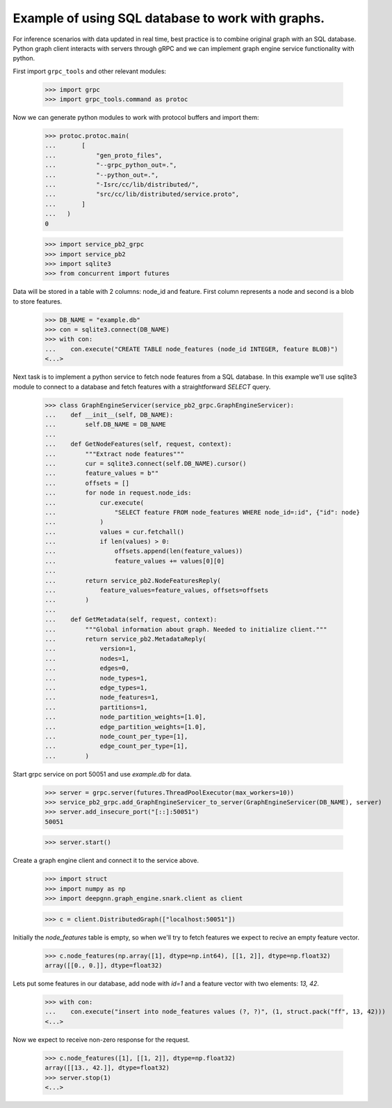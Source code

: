 Example of using SQL database to work with graphs.
==================================================

For inference scenarios with data updated in real time, best practice is to combine original graph with an SQL database.
Python graph client interacts with servers through gRPC and we can implement graph engine service functionality with python.

First import ``grpc_tools`` and other relevant modules:

    >>> import grpc
    >>> import grpc_tools.command as protoc

Now we can generate python modules to work with protocol buffers and import them:

    >>> protoc.protoc.main(
    ...       [
    ...           "gen_proto_files",
    ...           "--grpc_python_out=.",
    ...           "--python_out=.",
    ...           "-Isrc/cc/lib/distributed/",
    ...           "src/cc/lib/distributed/service.proto",
    ...       ]
    ...   )
    0

    >>> import service_pb2_grpc
    >>> import service_pb2
    >>> import sqlite3
    >>> from concurrent import futures

Data will be stored in a table with 2 columns: node_id and feature. First column represents a node and second is a blob to store features.

    >>> DB_NAME = "example.db"
    >>> con = sqlite3.connect(DB_NAME)
    >>> with con:
    ...    con.execute("CREATE TABLE node_features (node_id INTEGER, feature BLOB)")
    <...>

Next task is to implement a python service to fetch node features from a SQL database.
In this example we'll use sqlite3 module to connect to a database and fetch features with a straightforward `SELECT` query.

    >>> class GraphEngineServicer(service_pb2_grpc.GraphEngineServicer):
    ...    def __init__(self, DB_NAME):
    ...        self.DB_NAME = DB_NAME
    ...
    ...    def GetNodeFeatures(self, request, context):
    ...        """Extract node features"""
    ...        cur = sqlite3.connect(self.DB_NAME).cursor()
    ...        feature_values = b""
    ...        offsets = []
    ...        for node in request.node_ids:
    ...            cur.execute(
    ...                "SELECT feature FROM node_features WHERE node_id=:id", {"id": node}
    ...            )
    ...            values = cur.fetchall()
    ...            if len(values) > 0:
    ...                offsets.append(len(feature_values))
    ...                feature_values += values[0][0]
    ...
    ...        return service_pb2.NodeFeaturesReply(
    ...            feature_values=feature_values, offsets=offsets
    ...        )
    ...
    ...    def GetMetadata(self, request, context):
    ...        """Global information about graph. Needed to initialize client."""
    ...        return service_pb2.MetadataReply(
    ...            version=1,
    ...            nodes=1,
    ...            edges=0,
    ...            node_types=1,
    ...            edge_types=1,
    ...            node_features=1,
    ...            partitions=1,
    ...            node_partition_weights=[1.0],
    ...            edge_partition_weights=[1.0],
    ...            node_count_per_type=[1],
    ...            edge_count_per_type=[1],
    ...        )


Start grpc service on port 50051 and use `example.db` for data.

    >>> server = grpc.server(futures.ThreadPoolExecutor(max_workers=10))
    >>> service_pb2_grpc.add_GraphEngineServicer_to_server(GraphEngineServicer(DB_NAME), server)
    >>> server.add_insecure_port("[::]:50051")
    50051

    >>> server.start()

Create a graph engine client and connect it to the service above.

    >>> import struct
    >>> import numpy as np
    >>> import deepgnn.graph_engine.snark.client as client

    >>> c = client.DistributedGraph(["localhost:50051"])

Initially the `node_features` table is empty, so when we'll try to fetch features we expect to recive an empty feature vector.

    >>> c.node_features(np.array([1], dtype=np.int64), [[1, 2]], dtype=np.float32)
    array([[0., 0.]], dtype=float32)

Lets put some features in our database, add node with `id=1` and a feature vector with two elements: `13, 42`.

    >>> with con:
    ...    con.execute("insert into node_features values (?, ?)", (1, struct.pack("ff", 13, 42)))
    <...>

Now we expect to receive non-zero response for the request.

    >>> c.node_features([1], [[1, 2]], dtype=np.float32)
    array([[13., 42.]], dtype=float32)
    >>> server.stop(1)
    <...>

